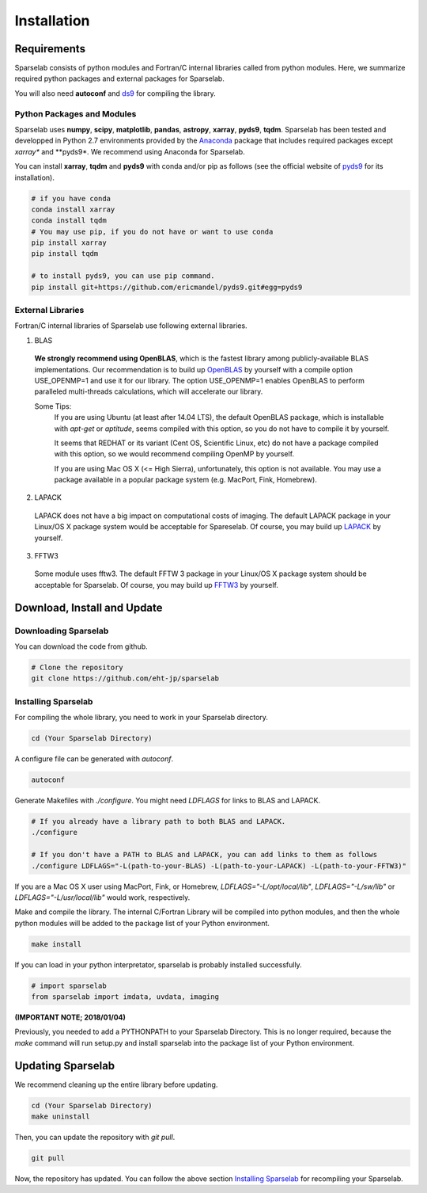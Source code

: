 ============
Installation
============

Requirements
===============

Sparselab consists of python modules and Fortran/C internal libraries called from python modules.
Here, we summarize required python packages and external packages for Sparselab.

You will also need **autoconf** and `ds9`_ for compiling the library.

.. _ds9: http://ds9.si.edu/site/Home.html

Python Packages and Modules
---------------------------

Sparselab uses **numpy**, **scipy**, **matplotlib**, **pandas**, **astropy**, **xarray**, **pyds9**, **tqdm**.
Sparselab has been tested and developped in Python 2.7 environments provided by the `Anaconda`_ package that
includes required packages except *xarray** and **pyds9*. We recommend using Anaconda for Sparselab.

.. _Anaconda: https://www.continuum.io/anaconda-overview

You can install **xarray**, **tqdm** and **pyds9** with conda and/or pip as follows
(see the official website of `pyds9`_ for its installation).

.. code-block:: Bash

  # if you have conda
  conda install xarray
  conda install tqdm
  # You may use pip, if you do not have or want to use conda
  pip install xarray
  pip install tqdm

  # to install pyds9, you can use pip command.
  pip install git+https://github.com/ericmandel/pyds9.git#egg=pyds9

.. _xarray: http://xarray.pydata.org/en/stable/
.. _pyds9: https://github.com/ericmandel/pyds9


External Libraries
------------------

Fortran/C internal libraries of Sparselab use following external libraries.

1) BLAS
  **We strongly recommend using OpenBLAS**, which is the fastest library among publicly-available BLAS implementations.
  Our recommendation is to build up `OpenBLAS`_ by yourself with a compile option USE_OPENMP=1 and use it for our library.
  The option USE_OPENMP=1 enables OpenBLAS to perform paralleled multi-threads calculations, which will accelerate our library.

  .. _OpenBLAS: https://github.com/xianyi/OpenBLAS

  Some Tips:
    If you are using Ubuntu (at least after 14.04 LTS), the default OpenBLAS package,
    which is installable with `apt-get` or `aptitude`, seems compiled with
    this option, so you do not have to compile it by yourself.

    It seems that REDHAT or its variant (Cent OS, Scientific Linux, etc) do not have
    a package compiled with this option, so we would recommend compiling OpenMP by yourself.

    If you are using Mac OS X (<= High Sierra), unfortunately, this option is not available.
    You may use a package available in a popular package system (e.g. MacPort, Fink, Homebrew).

2) LAPACK
  LAPACK does not have a big impact on computational costs of imaging.
  The default LAPACK package in your Linux/OS X package system would be acceptable for Spareselab.
  Of course, you may build up `LAPACK`_ by yourself.

  .. _LAPACK: https://github.com/Reference-LAPACK/lapack-release

3) FFTW3
  Some module uses fftw3. The default FFTW 3 package in your Linux/OS X package
  system should be acceptable for Sparselab.
  Of course, you may build up `FFTW3`_ by yourself.

  .. _FFTW3: http://www.fftw.org


Download, Install and Update
============================

Downloading Sparselab
---------------------
You can download the code from github.

.. code-block:: Bash

  # Clone the repository
  git clone https://github.com/eht-jp/sparselab

.. _`Installing Sparselab`:
Installing Sparselab
------------

For compiling the whole library, you need to work in your Sparselab directory.

.. code-block:: Bash

  cd (Your Sparselab Directory)

A configure file can be generated with `autoconf`.

.. code-block:: Bash

  autoconf

Generate Makefiles with `./configure`. You might need `LDFLAGS` for links to BLAS and LAPACK.

.. code-block:: Bash

  # If you already have a library path to both BLAS and LAPACK.
  ./configure

  # If you don't have a PATH to BLAS and LAPACK, you can add links to them as follows
  ./configure LDFLAGS="-L(path-to-your-BLAS) -L(path-to-your-LAPACK) -L(path-to-your-FFTW3)"

If you are a Mac OS X user using MacPort, Fink, or Homebrew,
`LDFLAGS="-L/opt/local/lib"`, `LDFLAGS="-L/sw/lib"` or `LDFLAGS="-L/usr/local/lib"`
would work, respectively.

Make and compile the library.
The internal C/Fortran Library will be compiled into python modules,
and then the whole python modules will be added to the package list of
your Python environment.

.. code-block:: Bash

  make install

If you can load in your python interpretator, sparselab is probably installed successfully.

.. code-block:: Python

  # import sparselab
  from sparselab import imdata, uvdata, imaging

**(IMPORTANT NOTE; 2018/01/04)**

Previously, you needed to add a PYTHONPATH to your Sparselab Directory.
This is no longer required, because the `make` command will run setup.py and install
sparselab into the package list of your Python environment.

Updating Sparselab
==================

We recommend cleaning up the entire library before updating.

.. code-block:: Bash

  cd (Your Sparselab Directory)
  make uninstall

Then, you can update the repository with `git pull`.

.. code-block:: Bash

  git pull

Now, the repository has updated. You can follow the above section `Installing Sparselab`_ for recompiling your Sparselab.
